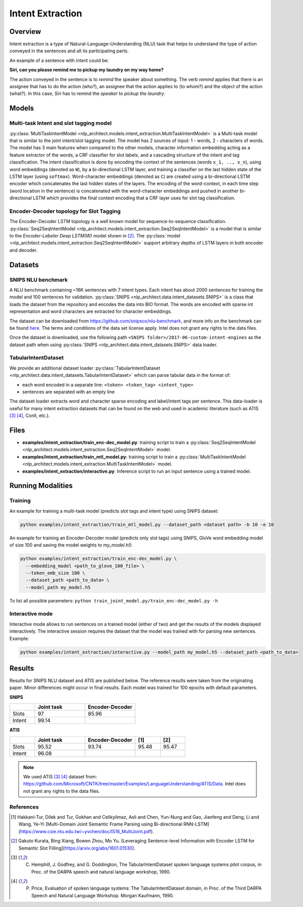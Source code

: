 .. ---------------------------------------------------------------------------
.. Copyright 2017-2018 Intel Corporation
..
.. Licensed under the Apache License, Version 2.0 (the "License");
.. you may not use this file except in compliance with the License.
.. You may obtain a copy of the License at
..
..      http://www.apache.org/licenses/LICENSE-2.0
..
.. Unless required by applicable law or agreed to in writing, software
.. distributed under the License is distributed on an "AS IS" BASIS,
.. WITHOUT WARRANTIES OR CONDITIONS OF ANY KIND, either express or implied.
.. See the License for the specific language governing permissions and
.. limitations under the License.
.. ---------------------------------------------------------------------------

Intent Extraction
#################

Overview
========
Intent extraction is a type of Natural-Language-Understanding (NLU) task that helps to understand
the type of action conveyed in the sentences and all its participating parts.

An example of a sentence with intent could be:

**Siri, can you please remind me to pickup my laundry on my way home?**


The action conveyed in the sentence is to *remind* the speaker about something. The verb *remind*
applies that there is an assignee that has to do the action (who?), an assignee that the action
applies to (to whom?) and the object of the action (what?). In this case, *Siri* has to remind the
*speaker* to *pickup the laundry*.

Models
======
Multi-task Intent and slot tagging model
----------------------------------------

:py:class:`MultiTaskIntentModel <nlp_architect.models.intent_extraction.MultiTaskIntentModel>` is a Multi-task model that is similar to the joint intent/slot tagging model. The model has 2 sources of input: 1 - words, 2 - characters of words. The model has 3 main features when compared to the other models, character information embedding acting as a feature extractor of the words, a CRF classifier for slot labels, and a cascading structure of the intent and tag classification.
The intent classification is done by encoding the context of the sentences (words ``x_1, .., x_n``), using word embeddings (denoted as ``W``), by a bi-directional LSTM layer, and training a classifier on the last hidden state of the LSTM layer (using ``softmax``).
Word-character embeddings (denoted as ``C``) are created using a bi-directional LSTM encoder which concatenates the last hidden states of the layers.
The encoding of the word-context, in each time step (word location in the sentence) is concatenated with the word-character embeddings and pushed in another bi-directional LSTM which provides the final context encoding that a CRF layer uses for slot tag classification.

.. image :: assets/mtl_model.png

Encoder-Decoder topology for Slot Tagging
-----------------------------------------

The Encoder-Decoder LSTM topology is a well known model for sequence-to-sequence classification.
:py:class:`Seq2SeqIntentModel <nlp_architect.models.intent_extraction.Seq2SeqIntentModel>` is a model that is similar to the *Encoder-Labeler Deep LSTM(W)* model shown in [2]_.
The :py:class:`model <nlp_architect.models.intent_extraction.Seq2SeqIntentModel>` support arbitrary depths of LSTM layers in both encoder and decoder.

.. image :: assets/enc-dec_model.png

Datasets
========
SNIPS NLU benchmark
-------------------

A NLU benchmark containing ~16K sentences with 7 intent types. Each intent has about 2000 sentences
for training the model and 100 sentences for validation. :py:class:`SNIPS <nlp_architect.data.intent_datasets.SNIPS>` is a class that loads the dataset from the repository and encodes the data into BIO format. The words are encoded with sparse int representation and word characters are extracted for character embeddings.

The dataset can be downloaded from https://github.com/snipsco/nlu-benchmark, and more info on the benchmark can be found here_. The terms and conditions of the data set license apply. Intel does not grant any rights to the data files.

Once the dataset is downloaded, use the following path ``<SNIPS folder>/2017-06-custom-intent-engines`` as the dataset path when using  :py:class:`SNIPS <nlp_architect.data.intent_datasets.SNIPS>` data loader.

TabularIntentDataset
--------------------
We provide an additional dataset loader  :py:class:`TabularIntentDataset <nlp_architect.data.intent_datasets.TabularIntentDataset>` which can parse tabular data in the format of:

-  each word encoded in a separate line: ``<token> <token_tag> <intent_type>``
-  sentences are separated with an empty line

The dataset loader extracts word and character sparse encoding and label/intent tags per sentence. This data-loader is useful for many intent extraction datasets that can be found on the web and used in academic literature (such as ATIS [3]_ [4]_, Conll, etc.).

Files
=====

- **examples/intent_extraction/train_enc-dec_model.py**: training script to train a :py:class:`Seq2SeqIntentModel <nlp_architect.models.intent_extraction.Seq2SeqIntentModel>` model.
- **examples/intent_extraction/train_mtl_model.py**: training script to train a :py:class:`MultiTaskIntentModel <nlp_architect.models.intent_extraction.MultiTaskIntentModel>` model.
- **examples/intent_extraction/interactive.py**: Inference script to run an input sentence using a trained model.

Running Modalities
==================

Training
--------

An example for training a multi-task model (predicts slot tags and intent type) using SNIPS dataset:

.. code:: python

  python examples/intent_extraction/train_mtl_model.py --dataset_path <dataset path> -b 10 -e 10


An example for training an Encoder-Decoder model (predicts only slot tags) using SNIPS, GloVe word embedding model of size 100 and saving the model weights to `my_model.h5`:

.. code:: python

  python examples/intent_extraction/train_enc-dec_model.py \
    --embedding_model <path_to_glove_100_file> \
    --token_emb_size 100 \
    --dataset_path <path_to_data> \
    --model_path my_model.h5


To list all possible parameters: ``python train_joint_model.py/train_enc-dec_model.py -h``

Interactive mode
----------------

Interactive mode allows to run sentences on a trained model (either of two) and get the results of the models displayed interactively.
The interactive session requires the dataset that the model was trained with for parsing new sentences.
Example:

.. code:: python

  python examples/intent_extraction/interactive.py --model_path my_model.h5 --dataset_path <path_to_data>

Results
=======

Results for SNIPS NLU dataset and ATIS are published below. The reference results were taken from the originating paper.
Minor differences might occur in final results. Each model was trained for 100 epochs with default parameters.

**SNIPS**

.. csv-table::
  :header: " ",Joint task, Encoder-Decoder
  :widths: 20, 40, 40
  :escape: ~

  Slots,97,85.96
  Intent,99.14, " "

**ATIS**

.. csv-table::
  :header: " ", "Joint task", "Encoder-Decoder", "[1]", "[2]"
  :widths: 20, 40, 40, 20, 20
  :escape: ~

  Slots,95.52,93.74,95.48,95.47
  Intent,96.08, , ,

.. note::

  We used ATIS [3]_ [4]_ dataset from: https://github.com/Microsoft/CNTK/tree/master/Examples/LanguageUnderstanding/ATIS/Data. Intel does not grant any rights to the data files.

References
----------

.. [1] Hakkani-Tur, Dilek and Tur, Gokhan and Celikyilmaz, Asli and Chen, Yun-Nung and Gao, Jianfeng and Deng, Li and Wang, Ye-Yi [Multi-Domain Joint Semantic Frame Parsing using Bi-directional RNN-LSTM](https://www.csie.ntu.edu.tw/~yvchen/doc/IS16_MultiJoint.pdf).
.. [2] Gakuto Kurata, Bing Xiang, Bowen Zhou, Mo Yu. [Leveraging Sentence-level Information with Encoder LSTM for Semantic Slot Filling](https://arxiv.org/abs/1601.01530).
.. [3] C. Hemphill, J. Godfrey, and G. Doddington, The TabularIntentDataset spoken language systems pilot corpus, in Proc. of the DARPA speech and natural language workshop, 1990.
.. [4] P. Price, Evaluation of spoken language systems: The TabularIntentDataset domain, in Proc. of the Third DARPA Speech and Natural Language Workshop. Morgan Kaufmann, 1990.

.. _https://github.com/snipsco/nlu-benchmark: https://github.com/snipsco/nlu-benchmark
.. _here: https://medium.com/snips-ai/benchmarking-natural-language-understanding-systems-google-facebook-microsoft-and-snips-2b8ddcf9fb19
.. _configure: https://keras.io/backend/
.. _https://github.com/snipsco/nlu-benchmark/blob/master/LICENSE: https://github.com/snipsco/nlu-benchmark/blob/master/LICENSE
.. _https://github.com/Microsoft/CNTK/tree/master/Examples/LanguageUnderstanding/ATIS/Data: https://github.com/Microsoft/CNTK/tree/master/Examples/LanguageUnderstanding/ATIS/Data
.. _https://github.com/Microsoft/CNTK/blob/master/LICENSE.md: https://github.com/Microsoft/CNTK/blob/master/LICENSE.md

